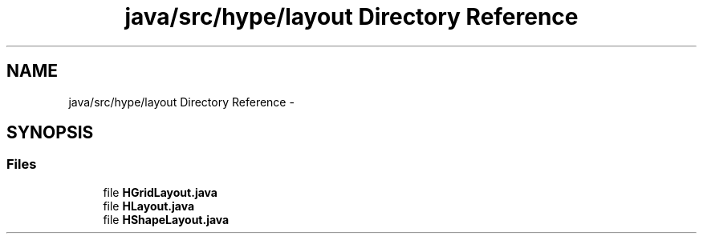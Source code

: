 .TH "java/src/hype/layout Directory Reference" 3 "Mon May 27 2013" "HYPE_processing" \" -*- nroff -*-
.ad l
.nh
.SH NAME
java/src/hype/layout Directory Reference \- 
.SH SYNOPSIS
.br
.PP
.SS "Files"

.in +1c
.ti -1c
.RI "file \fBHGridLayout\&.java\fP"
.br
.ti -1c
.RI "file \fBHLayout\&.java\fP"
.br
.ti -1c
.RI "file \fBHShapeLayout\&.java\fP"
.br
.in -1c

